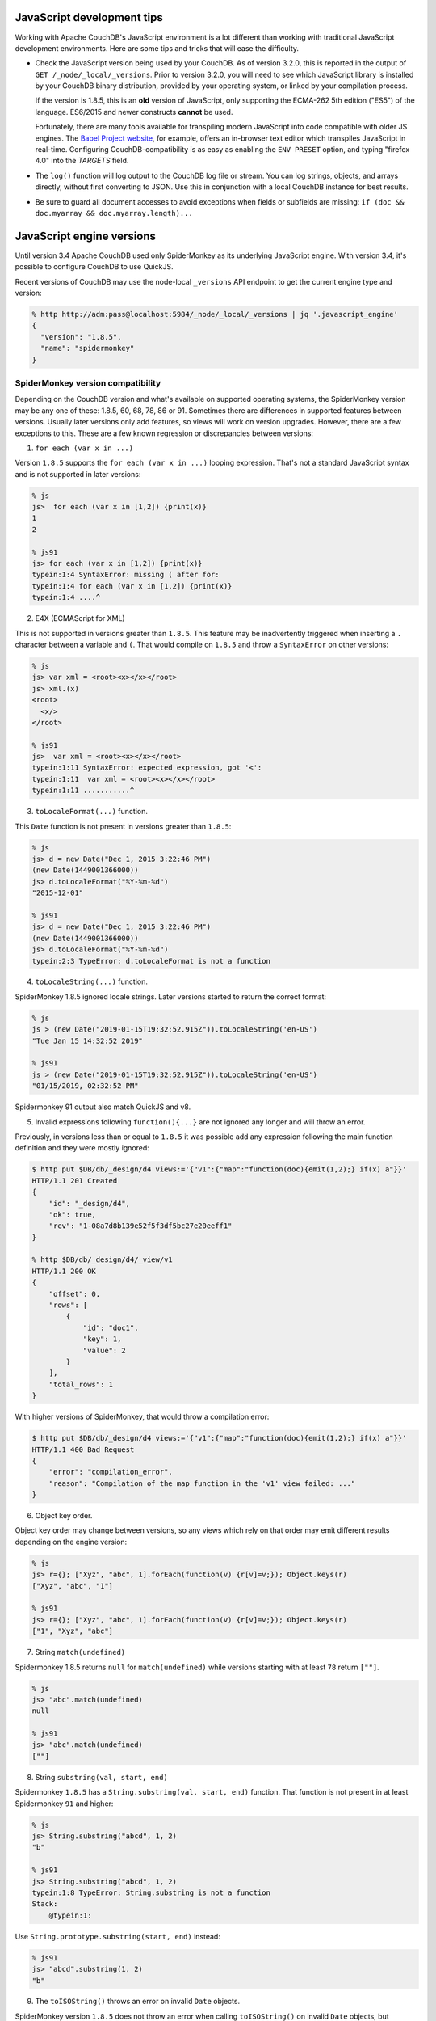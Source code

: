 .. Licensed under the Apache License, Version 2.0 (the "License"); you may not
.. use this file except in compliance with the License. You may obtain a copy of
.. the License at
..
..   http://www.apache.org/licenses/LICENSE-2.0
..
.. Unless required by applicable law or agreed to in writing, software
.. distributed under the License is distributed on an "AS IS" BASIS, WITHOUT
.. WARRANTIES OR CONDITIONS OF ANY KIND, either express or implied. See the
.. License for the specific language governing permissions and limitations under
.. the License.

.. _best-practices/jsdevel:

===========================
JavaScript development tips
===========================

Working with Apache CouchDB's JavaScript environment is a lot different than
working with traditional JavaScript development environments. Here are some
tips and tricks that will ease the difficulty.

.. rst-class:: open

- Check the JavaScript version being used by your CouchDB. As of version 3.2.0,
  this is reported in the output of ``GET /_node/_local/_versions``. Prior to
  version 3.2.0, you will   need to see which JavaScript library is installed by
  your CouchDB binary   distribution, provided by your operating system, or
  linked by your compilation process.

  If the version is 1.8.5, this is an **old** version of JavaScript, only
  supporting the ECMA-262 5th edition ("ES5") of the language. ES6/2015 and
  newer constructs **cannot** be used.

  Fortunately, there are many tools available for transpiling modern JavaScript
  into code compatible with older JS engines. The `Babel Project website
  <http://babeljs.io/repl>`_, for example, offers an in-browser text editor
  which transpiles JavaScript in real-time. Configuring CouchDB-compatibility
  is as easy as enabling the ``ENV PRESET`` option, and typing "firefox 4.0"
  into the *TARGETS* field.

- The ``log()`` function will log output to the CouchDB log file or stream.
  You can log strings, objects, and arrays directly, without first converting
  to JSON.  Use this in conjunction with a local CouchDB instance for best
  results.

- Be sure to guard all document accesses to avoid exceptions when fields
  or subfields are missing: ``if (doc && doc.myarray && doc.myarray.length)...``

===========================
JavaScript engine versions
===========================

Until version 3.4 Apache CouchDB used only SpiderMonkey as its underlying
JavaScript engine. With version 3.4, it's possible to configure CouchDB to use
QuickJS.

Recent versions of CouchDB may use the node-local ``_versions`` API endpoint to
get the current engine type and version:

.. code-block:: bash

   % http http://adm:pass@localhost:5984/_node/_local/_versions | jq '.javascript_engine'
   {
     "version": "1.8.5",
     "name": "spidermonkey"
   }

SpiderMonkey version compatibility
==================================

Depending on the CouchDB version and what's available on supported operating
systems, the SpiderMonkey version may be any one of these: 1.8.5, 60, 68, 78,
86 or 91. Sometimes there are differences in supported features between
versions. Usually later versions only add features, so views will work on
version upgrades. However, there are a few exceptions to this. These are a few
known regression or discrepancies between versions:

1. ``for each (var x in ...)``

Version ``1.8.5`` supports the ``for each (var x in ...)`` looping
expression. That's not a standard JavaScript syntax and is not supported in
later versions:

.. code-block:: bash

   % js
   js>  for each (var x in [1,2]) {print(x)}
   1
   2

   % js91
   js> for each (var x in [1,2]) {print(x)}
   typein:1:4 SyntaxError: missing ( after for:
   typein:1:4 for each (var x in [1,2]) {print(x)}
   typein:1:4 ....^

2. E4X (ECMAScript for XML)

This is not supported in versions greater than ``1.8.5``. This feature may be
inadvertently triggered when inserting a ``.`` character between a variable and
``(``. That would compile on ``1.8.5`` and throw a ``SyntaxError`` on other
versions:

.. code-block:: bash

   % js
   js> var xml = <root><x></x></root>
   js> xml.(x)
   <root>
     <x/>
   </root>

   % js91
   js>  var xml = <root><x></x></root>
   typein:1:11 SyntaxError: expected expression, got '<':
   typein:1:11  var xml = <root><x></x></root>
   typein:1:11 ...........^

3. ``toLocaleFormat(...)`` function.

This ``Date`` function is not present in versions greater than ``1.8.5``:

.. code-block:: bash

   % js
   js> d = new Date("Dec 1, 2015 3:22:46 PM")
   (new Date(1449001366000))
   js> d.toLocaleFormat("%Y-%m-%d")
   "2015-12-01"

   % js91
   js> d = new Date("Dec 1, 2015 3:22:46 PM")
   (new Date(1449001366000))
   js> d.toLocaleFormat("%Y-%m-%d")
   typein:2:3 TypeError: d.toLocaleFormat is not a function

4. ``toLocaleString(...)`` function.

SpiderMonkey 1.8.5 ignored locale strings. Later versions started to return the
correct format:

.. code-block:: bash

   % js
   js > (new Date("2019-01-15T19:32:52.915Z")).toLocaleString('en-US')
   "Tue Jan 15 14:32:52 2019"

   % js91
   js > (new Date("2019-01-15T19:32:52.915Z")).toLocaleString('en-US')
   "01/15/2019, 02:32:52 PM"

Spidermonkey 91 output also match QuickJS and v8.

5. Invalid expressions following ``function(){...}`` are not ignored any longer
   and will throw an error.

Previously, in versions less than or equal to ``1.8.5`` it was possible add any
expression following the main function definition and they were mostly ignored:

.. code-block:: bash

   $ http put $DB/db/_design/d4 views:='{"v1":{"map":"function(doc){emit(1,2);} if(x) a"}}'
   HTTP/1.1 201 Created
   {
       "id": "_design/d4",
       "ok": true,
       "rev": "1-08a7d8b139e52f5f3df5bc27e20eeff1"
   }

   % http $DB/db/_design/d4/_view/v1
   HTTP/1.1 200 OK
   {
       "offset": 0,
       "rows": [
           {
               "id": "doc1",
               "key": 1,
               "value": 2
           }
       ],
       "total_rows": 1
   }

With higher versions of SpiderMonkey, that would throw a compilation error:

.. code-block:: bash

    $ http put $DB/db/_design/d4 views:='{"v1":{"map":"function(doc){emit(1,2);} if(x) a"}}'
    HTTP/1.1 400 Bad Request
    {
        "error": "compilation_error",
        "reason": "Compilation of the map function in the 'v1' view failed: ..."
    }

6. Object key order.

Object key order may change between versions, so any views which rely on that
order may emit different results depending on the engine version:

.. code-block:: bash

   % js
   js> r={}; ["Xyz", "abc", 1].forEach(function(v) {r[v]=v;}); Object.keys(r)
   ["Xyz", "abc", "1"]

   % js91
   js> r={}; ["Xyz", "abc", 1].forEach(function(v) {r[v]=v;}); Object.keys(r)
   ["1", "Xyz", "abc"]

7. String ``match(undefined)``

Spidermonkey 1.8.5 returns ``null`` for ``match(undefined)`` while versions
starting with at least ``78`` return ``[""]``.

.. code-block:: bash

   % js
   js> "abc".match(undefined)
   null

   % js91
   js> "abc".match(undefined)
   [""]

8. String ``substring(val, start, end)``

Spidermonkey ``1.8.5`` has a ``String.substring(val, start, end)`` function. That
function is not present in at least Spidermonkey ``91`` and higher:

.. code-block:: bash

    % js
    js> String.substring("abcd", 1, 2)
    "b"

    % js91
    js> String.substring("abcd", 1, 2)
    typein:1:8 TypeError: String.substring is not a function
    Stack:
        @typein:1:

Use ``String.prototype.substring(start, end)`` instead:

.. code-block:: bash

    % js91
    js> "abcd".substring(1, 2)
    "b"

9. The ``toISOString()`` throws an error on invalid ``Date`` objects.

SpiderMonkey version ``1.8.5`` does not throw an error when calling
``toISOString()`` on invalid ``Date`` objects, but SpiderMonkey versions at
least ``78+`` do:

.. code-block:: bash

  % js
  js>  (new Date(undefined)).toISOString()
  "Invalid Date"

  % js91
  js> (new Date(undefined)).toISOString()
  typein:1:23 RangeError: invalid date
  Stack:
    @typein:1:23

This can affect views emitting an invalid date object. Previousy, the view
might have emitted the "Invalid Date" string, while in later SpiderMonkey
engines all the emit results from that document will be skipped, since view
functions skip view results if an exception is thrown.

10. Invalid JavaScript before function definition

SpiderMoneky version ``1.8.5`` allowed the invalid ``term : function(...)``
syntax. So a view function like the following worked and produced successfull
view results. In later version, at least as of ``78+``, that function will fail
with a compilation error:

.. code-block:: javascript

   "views": {
            "v1": {
                 "map": "foo : function(doc){emit(doc._id, 1);}"
        }
    }

11. Constant values leak out of nested scopes

In Spidermonkey 1.8.5 ``const`` values leak from nested expression scopes.
Referencing them in Spidermonkey 1.8.5 produces ``undefined``, while in
Spidermonkey 91, QuickJS and V8 engines raises a ``ReferenceError``.

.. code-block::

  % js
  js> f = function(doc){if(doc.x === 'x') { const value='inside_if'}; print(value)};
  js> f({'x':'y'})
  undefined

  % js91
  js> f = function(doc){if(doc.x === 'x') {const value='inside_if';}; print(value)};
  js> f({'x':'y'})
  typein:1:23 TypeError: can't access property "x", doc is undefined

Using QuickJS
=============

The QuickJS-based JavaScript engine is available as of CouchDB version 3.4. It
has to be explicitly enabled via ``[couchdb] js_engine = quickjs`` and
restarting the service.

Generally, QuickJS engine is a bit faster, consumes less memory, and provides
slightly better isolation between contexts by re-creating the whole javascript
engine runtime on every ``reset`` command.

To try building invidual views using QuickJS, even when the default engine is
SpiderMonkey, can use the ``"javascript_quickjs"`` as the view language,
instead of ``"javascript"``. Just that view will be rebuilt using the QuickJS
engine. However, when switching back to ``"javascript"`` the view will have to
be re-built again.

QuickJS vs SpiderMonkey incompatibilities
============================================

The QuickJS engine is quite compatible with SpiderMonkey version 91. The same
incompatibilities between 1.8.5 and 91 are also present between 1.8.5 and
QuickJS. So, when switching from 1.8.5 to QuickJS see the ``SpiderMonkey version
compatibility`` section above.

These are a few incompatibilties between SpiderMonkey 91 and QuickJS engine:

1. ``RegExp.$1``, ..., ``RegExp.$9``

This is a deprecated JavaScript feature that's not available in QuickJS.
https://developer.mozilla.org/en-US/docs/Web/JavaScript/Reference/Global_Objects/RegExp/n

2. ``Date.toString()`` doesn't include the timezone name, just the offset.

.. code-block:: bash

   % qjs > (new Date()).toString();
   "Thu Sep 05 2024 17:03:23 GMT-0400"

   % js91
   js>  (new Date()).toString();
   "Thu Sep 05 2024 17:04:03 GMT-0400 (EDT)"

Scanning for QuickJS incompatibilities
======================================

CouchDB version 3.4 and higher include a background scanner which can be used
traverse all the databases and design documents and run them agaiinst
SpiderMonkey and the QuickJS engine and report any discrepancies in the logs.
That could be a useful run before deciding to switch to QuickJS as the default
JavaScript engine.

The scanner can be enabled with:

.. code-block:: ini

   [couch_scanner_plugins]
   couch_quickjs_scanner_plugin = true

And configured to run at a predetermined time or on a periodic schedule. For
instance:

.. code-block:: ini

   [couch_quickjs_scanner_plugin]
   after = 2024-09-05T18:10:00
   repeat = 1_day

It will not start until after the specified time and then it will run about once
every 24 hours.

The logs will indicate when the scan starts and finishes:

.. code-block:: text

   couch_quickjs_scanner_plugin s:1725559802-c615220453e6 starting
   ...
   couch_quickjs_scanner_plugin s:1725559802-c615220453e6 completed

During scanning discrepancies are reported in the log. They may look like:

.. code-block:: text

   couch_quickjs_scanner_plugin s:1725559802-c615220453e6
   db:mydb/40000000-5fffffff
   ddoc:_design/mydesign
   view validation failed
   {map_doc,<<"doc1">>, $quickjs_res, $sm_res}

The ``s:...`` field indicates which scan session it belongs to, which db and
shard range it found the issue on, followed by the design document, and the
document ID. Then, the ``{map_doc, ..., ...}`` tuple indicates which operation
failed (mapping a document) where the 2nd element is the result from the
QuickJS engine, and the 3rd is the result from the SpiderMonkey engine.

Sometimes it maybe needed to ignore some databases or design documents. That
can be done with a number of regular expression patterns in the
``[couch_quickjs_scanner_plugin.skip_dbs]`` config section:

.. code-block:: ini

   [couch_quickjs_scanner_plugin.skip_dbs]
   pattern1 = bar.*
   pattern2 = .*foo
